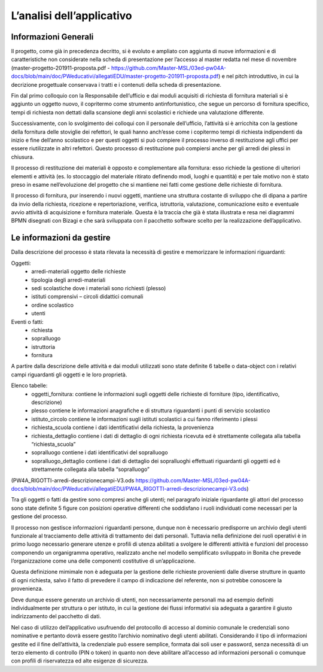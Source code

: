 ==========================
L’analisi dell’applicativo
==========================

Informazioni Generali
*********************

Il progetto, come già in precedenza decritto, si è evoluto e ampliato con aggiunta di nuove informazioni e di caratteristiche non considerate nella scheda di presentazione per l’accesso al master redatta nel mese di novembre (master-progetto-201911-proposta.pdf - https://github.com/Master-MSL/03ed-pw04A-docs/blob/main/doc/PWeducativi/allegatiEDU/master-progetto-201911-proposta.pdf) e nel pitch introduttivo, in cui la decrizione progettuale conservava i tratti e i contenuti della scheda di presentazione.

Fin dal primo colloquio con la Responsabile dell’ufficio e dai moduli acquisiti di richiesta di fornitura materiali si è aggiunto un oggetto nuovo, il copritermo come strumento antinfortunistico, che segue un percorso di fornitura specifico, tempi di richiesta non dettati dalla scansione degli anni scolastici e richiede una valutazione differente.

Successivamente, con lo svolgimento dei colloqui con il personale dell’ufficio, l’attività si è arricchita con la gestione della fornitura delle stoviglie dei refettori, le quali hanno anch’esse come i copitermo tempi di richiesta indipendenti da inizio e fine dell’anno scolastico e per questi oggetti si può compiere il processo inverso di restituzione agli uffici per essere riutilizzate in altri refettori. Questo processo di restituzione può compiersi anche per gli arredi dei plessi in chiusura. 

Il processo di restituzione dei materiali è opposto e complementare alla fornitura: esso richiede la gestione di ulteriori elementi e attività (es. lo stoccaggio del materiale ritirato definendo modi, luoghi e quantità) e per tale motivo non è stato preso in esame nell’evoluzione del progetto che si mantiene nei fatti come gestione delle richieste di fornitura.

Il processo di fornitura, pur inserendo i nuovi oggetti, mantiene una struttura costante di sviluppo che di dipana a partire da invio della richiesta, ricezione e repertoriazione, verifica, istruttoria, valutazione, comunicazione esito e eventuale avvio attività di acquisizione e fornitura materiale. Questa è la traccia che già è stata illustrata e resa nei diagrammi BPMN disegnati con Bizagi e che sarà sviluppata con il pacchetto software scelto per la realizzazione dell’applicativo.

Le informazioni da gestire
**************************

Dalla descrizione del processo è stata rilevata la necessità di gestire e memorizzare le informazioni riguardanti:

Oggetti:
    • arredi-materiali oggetto delle richieste
    • tipologia degli arredi-materiali
    • sedi scolastiche dove i materiali sono richiesti (plesso)
    • istituti comprensivi – circoli didattici comunali
    • ordine scolastico
    • utenti
Eventi o fatti:
    • richiesta
    • sopralluogo
    • istruttoria
    • fornitura

A partire dalla descrizione delle attività e dai moduli utilizzati sono state definite 6 tabelle o data-object con i relativi campi riguardanti gli oggetti e le loro proprietà.

Elenco tabelle:
    • oggetti_fornitura:
      contiene le informazioni sugli oggetti delle richieste di forniture (tipo, identificativo, descrizione) 
    • plesso
      contiene le informazioni anagrafiche e di struttura riguardanti i punti di servizio scolastico 
    • istituto_circolo
      contiene le informazioni sugli istituti scolastici a cui fanno riferimento i plessi
    • richiesta_scuola
      contiene i dati identificativi della richiesta, la provenienza
    • richiesta_dettaglio
      contiene i dati di dettaglio di ogni richiesta ricevuta ed è strettamente collegata alla tabella “richiesta_scuola”
    • sopralluogo
      contiene i dati identificativi del sopralluogo
    • sopralluogo_dettaglio
      contiene i dati di dettaglio dei sopralluoghi effettuati riguardanti gli oggetti ed è strettamente collegata alla tabella “sopralluogo”
(PW4A_RIGOTTI-arredi-descrizionecampi-V3.ods  https://github.com/Master-MSL/03ed-pw04A-docs/blob/main/doc/PWeducativi/allegatiEDU/PW4A_RIGOTTI-arredi-descrizionecampi-V3.ods)

Tra gli oggetti o fatti da gestire sono compresi anche gli utenti; nel paragrafo iniziale riguardante gli attori del processo sono state definite 5 figure con posizioni operative  differenti che soddisfano i ruoli individuati come necessari per la gestione del processo. 

Il processo non gestisce informazioni riguardanti persone, dunque non è necessario predisporre un archivio degli utenti funzionale al tracciamento delle attività di trattamento dei dati personali. Tuttavia nella definizione dei ruoli operativi è in primo luogo necessario generare utenze e profili di utenza abilitati a svolgere le differenti attività e funzioni del processo componendo un organigramma operativo, realizzato anche nel modello semplificato sviluppato in Bonita che prevede l’organizzazione come una delle componenti costitutive di un’applicazione.

Questa definizione mimimale non è adeguata per la gestione delle richieste provenienti dalle diverse strutture in quanto di ogni richiesta, salvo il fatto di prevedere il campo di indicazione del referente, non si potrebbe conoscere la provenienza. 

Deve dunque essere generato un archivio di utenti, non necessariamente personali ma ad esempio definiti individualmente per struttura o per istituto, in cui la gestione dei flussi informativi sia adeguata a garantire il giusto indirizzamento del pacchetto di dati.

Nel caso di utilizzo dell’applicativo usufruendo del protocollo di accesso al dominio comunale le credenziali sono nominative e pertanto dovrà essere gestito l’archivio nominativo degli utenti abilitati.
Considerando il tipo di informazioni gestite ed il fine dell’attività, la credenziale può essere semplice, formata dai soli user e password, senza necessità di un terzo elemento di controllo (PIN o token) in quanto non deve abilitare all’accesso ad informazioni personali o comunque con profili di riservatezza ed alte esigenze di sicurezza.
